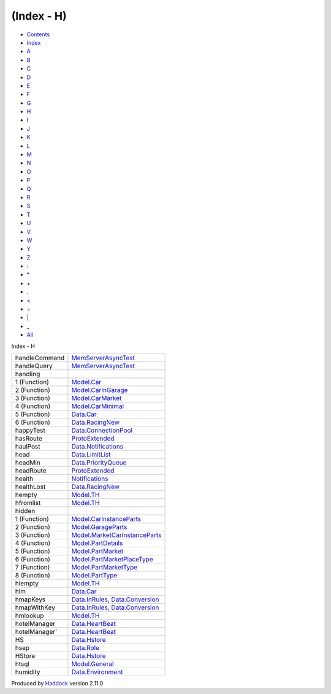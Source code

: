 ===========
(Index - H)
===========

-  `Contents <index.html>`__
-  `Index <doc-index.html>`__

 

-  `A <doc-index-A.html>`__
-  `B <doc-index-B.html>`__
-  `C <doc-index-C.html>`__
-  `D <doc-index-D.html>`__
-  `E <doc-index-E.html>`__
-  `F <doc-index-F.html>`__
-  `G <doc-index-G.html>`__
-  `H <doc-index-H.html>`__
-  `I <doc-index-I.html>`__
-  `J <doc-index-J.html>`__
-  `K <doc-index-K.html>`__
-  `L <doc-index-L.html>`__
-  `M <doc-index-M.html>`__
-  `N <doc-index-N.html>`__
-  `O <doc-index-O.html>`__
-  `P <doc-index-P.html>`__
-  `Q <doc-index-Q.html>`__
-  `R <doc-index-R.html>`__
-  `S <doc-index-S.html>`__
-  `T <doc-index-T.html>`__
-  `U <doc-index-U.html>`__
-  `V <doc-index-V.html>`__
-  `W <doc-index-W.html>`__
-  `Y <doc-index-Y.html>`__
-  `Z <doc-index-Z.html>`__
-  `: <doc-index-58.html>`__
-  `\* <doc-index-42.html>`__
-  `+ <doc-index-43.html>`__
-  `. <doc-index-46.html>`__
-  `< <doc-index-60.html>`__
-  `= <doc-index-61.html>`__
-  `\| <doc-index-124.html>`__
-  `\_ <doc-index-95.html>`__
-  `All <doc-index-All.html>`__

Index - H

+-----------------+----------------------------------------------------------------------------------------------------------------+
| handleCommand   | `MemServerAsyncTest <MemServerAsyncTest.html#v:handleCommand>`__                                               |
+-----------------+----------------------------------------------------------------------------------------------------------------+
| handleQuery     | `MemServerAsyncTest <MemServerAsyncTest.html#v:handleQuery>`__                                                 |
+-----------------+----------------------------------------------------------------------------------------------------------------+
| handling        |                                                                                                                |
+-----------------+----------------------------------------------------------------------------------------------------------------+
| 1 (Function)    | `Model.Car <Model-Car.html#v:handling>`__                                                                      |
+-----------------+----------------------------------------------------------------------------------------------------------------+
| 2 (Function)    | `Model.CarInGarage <Model-CarInGarage.html#v:handling>`__                                                      |
+-----------------+----------------------------------------------------------------------------------------------------------------+
| 3 (Function)    | `Model.CarMarket <Model-CarMarket.html#v:handling>`__                                                          |
+-----------------+----------------------------------------------------------------------------------------------------------------+
| 4 (Function)    | `Model.CarMinimal <Model-CarMinimal.html#v:handling>`__                                                        |
+-----------------+----------------------------------------------------------------------------------------------------------------+
| 5 (Function)    | `Data.Car <Data-Car.html#v:handling>`__                                                                        |
+-----------------+----------------------------------------------------------------------------------------------------------------+
| 6 (Function)    | `Data.RacingNew <Data-RacingNew.html#v:handling>`__                                                            |
+-----------------+----------------------------------------------------------------------------------------------------------------+
| happyTest       | `Data.ConnectionPool <Data-ConnectionPool.html#v:happyTest>`__                                                 |
+-----------------+----------------------------------------------------------------------------------------------------------------+
| hasRoute        | `ProtoExtended <ProtoExtended.html#v:hasRoute>`__                                                              |
+-----------------+----------------------------------------------------------------------------------------------------------------+
| haulPost        | `Data.Notifications <Data-Notifications.html#v:haulPost>`__                                                    |
+-----------------+----------------------------------------------------------------------------------------------------------------+
| head            | `Data.LimitList <Data-LimitList.html#v:head>`__                                                                |
+-----------------+----------------------------------------------------------------------------------------------------------------+
| headMin         | `Data.PriorityQueue <Data-PriorityQueue.html#v:headMin>`__                                                     |
+-----------------+----------------------------------------------------------------------------------------------------------------+
| headRoute       | `ProtoExtended <ProtoExtended.html#v:headRoute>`__                                                             |
+-----------------+----------------------------------------------------------------------------------------------------------------+
| health          | `Notifications <Notifications.html#v:health>`__                                                                |
+-----------------+----------------------------------------------------------------------------------------------------------------+
| healthLost      | `Data.RacingNew <Data-RacingNew.html#v:healthLost>`__                                                          |
+-----------------+----------------------------------------------------------------------------------------------------------------+
| hempty          | `Model.TH <Model-TH.html#v:hempty>`__                                                                          |
+-----------------+----------------------------------------------------------------------------------------------------------------+
| hfromlist       | `Model.TH <Model-TH.html#v:hfromlist>`__                                                                       |
+-----------------+----------------------------------------------------------------------------------------------------------------+
| hidden          |                                                                                                                |
+-----------------+----------------------------------------------------------------------------------------------------------------+
| 1 (Function)    | `Model.CarInstanceParts <Model-CarInstanceParts.html#v:hidden>`__                                              |
+-----------------+----------------------------------------------------------------------------------------------------------------+
| 2 (Function)    | `Model.GarageParts <Model-GarageParts.html#v:hidden>`__                                                        |
+-----------------+----------------------------------------------------------------------------------------------------------------+
| 3 (Function)    | `Model.MarketCarInstanceParts <Model-MarketCarInstanceParts.html#v:hidden>`__                                  |
+-----------------+----------------------------------------------------------------------------------------------------------------+
| 4 (Function)    | `Model.PartDetails <Model-PartDetails.html#v:hidden>`__                                                        |
+-----------------+----------------------------------------------------------------------------------------------------------------+
| 5 (Function)    | `Model.PartMarket <Model-PartMarket.html#v:hidden>`__                                                          |
+-----------------+----------------------------------------------------------------------------------------------------------------+
| 6 (Function)    | `Model.PartMarketPlaceType <Model-PartMarketPlaceType.html#v:hidden>`__                                        |
+-----------------+----------------------------------------------------------------------------------------------------------------+
| 7 (Function)    | `Model.PartMarketType <Model-PartMarketType.html#v:hidden>`__                                                  |
+-----------------+----------------------------------------------------------------------------------------------------------------+
| 8 (Function)    | `Model.PartType <Model-PartType.html#v:hidden>`__                                                              |
+-----------------+----------------------------------------------------------------------------------------------------------------+
| hiempty         | `Model.TH <Model-TH.html#v:hiempty>`__                                                                         |
+-----------------+----------------------------------------------------------------------------------------------------------------+
| hlm             | `Data.Car <Data-Car.html#v:hlm>`__                                                                             |
+-----------------+----------------------------------------------------------------------------------------------------------------+
| hmapKeys        | `Data.InRules <Data-InRules.html#v:hmapKeys>`__, `Data.Conversion <Data-Conversion.html#v:hmapKeys>`__         |
+-----------------+----------------------------------------------------------------------------------------------------------------+
| hmapWithKey     | `Data.InRules <Data-InRules.html#v:hmapWithKey>`__, `Data.Conversion <Data-Conversion.html#v:hmapWithKey>`__   |
+-----------------+----------------------------------------------------------------------------------------------------------------+
| hmlookup        | `Model.TH <Model-TH.html#v:hmlookup>`__                                                                        |
+-----------------+----------------------------------------------------------------------------------------------------------------+
| hotelManager    | `Data.HeartBeat <Data-HeartBeat.html#v:hotelManager>`__                                                        |
+-----------------+----------------------------------------------------------------------------------------------------------------+
| hotelManager'   | `Data.HeartBeat <Data-HeartBeat.html#v:hotelManager-39->`__                                                    |
+-----------------+----------------------------------------------------------------------------------------------------------------+
| HS              | `Data.Hstore <Data-Hstore.html#v:HS>`__                                                                        |
+-----------------+----------------------------------------------------------------------------------------------------------------+
| hsep            | `Data.Role <Data-Role.html#v:hsep>`__                                                                          |
+-----------------+----------------------------------------------------------------------------------------------------------------+
| HStore          | `Data.Hstore <Data-Hstore.html#t:HStore>`__                                                                    |
+-----------------+----------------------------------------------------------------------------------------------------------------+
| htsql           | `Model.General <Model-General.html#v:htsql>`__                                                                 |
+-----------------+----------------------------------------------------------------------------------------------------------------+
| humidity        | `Data.Environment <Data-Environment.html#v:humidity>`__                                                        |
+-----------------+----------------------------------------------------------------------------------------------------------------+

Produced by `Haddock <http://www.haskell.org/haddock/>`__ version 2.11.0
